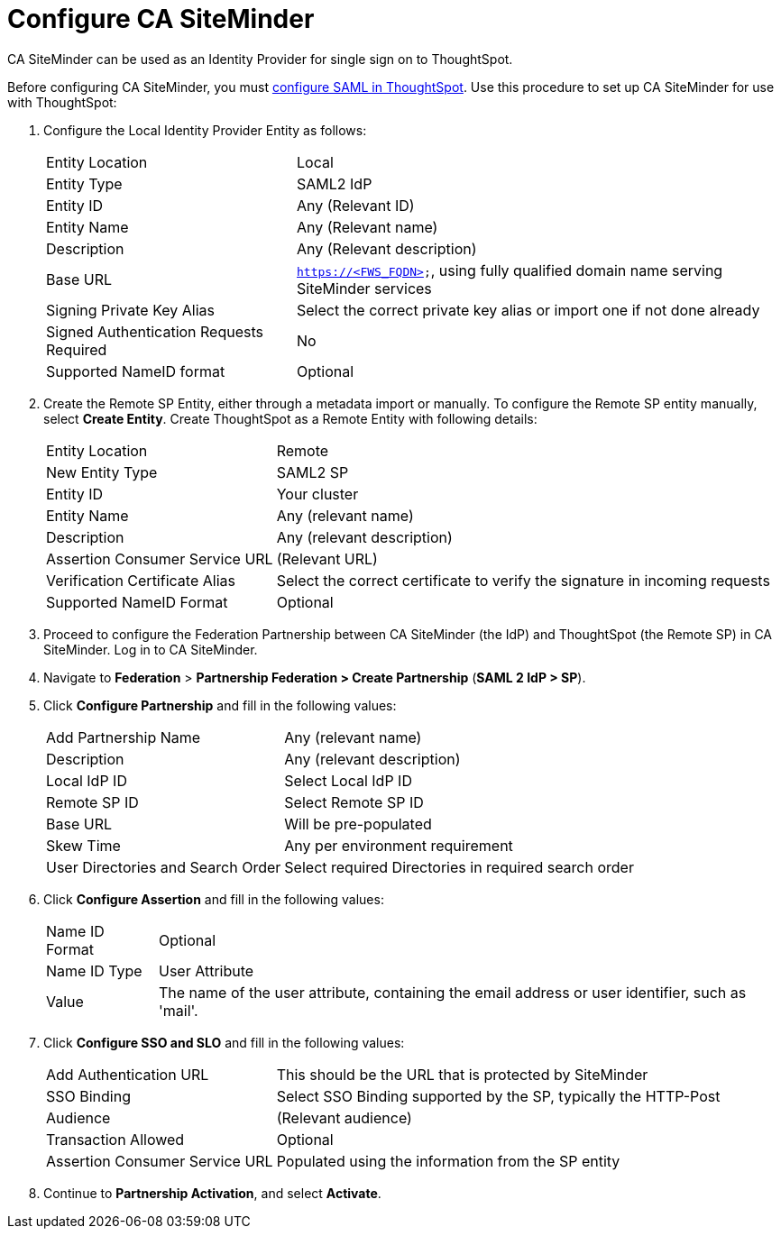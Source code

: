 = Configure CA SiteMinder
:last_updated: 12/30/2020
:experimental:
:linkattrs:

CA SiteMinder can be used as an Identity Provider for single sign on to ThoughtSpot.

Before configuring CA SiteMinder, you must xref:saml.adoc[configure SAML in ThoughtSpot].
Use this procedure to set up CA SiteMinder for use with ThoughtSpot:

. Configure the Local Identity Provider Entity as follows:
+
[horizontal]
Entity Location:: Local
Entity Type:: SAML2 IdP
Entity ID:: Any (Relevant ID)
Entity Name:: Any (Relevant name)
Description:: Any (Relevant description)
Base URL:: `https://<FWS_FQDN>`, using fully qualified domain name serving SiteMinder services
Signing Private Key Alias:: Select the correct private key alias or import one if not done already
Signed Authentication Requests Required:: No
Supported NameID format:: Optional

. Create the Remote SP Entity, either through a metadata import or manually.
To configure the Remote SP entity manually, select *Create Entity*.
Create ThoughtSpot as a Remote Entity with following details:
+
[horizontal]
Entity Location:: Remote
New Entity Type:: SAML2 SP
Entity ID:: Your cluster
Entity Name:: Any (relevant name)
Description:: Any (relevant description)
Assertion Consumer Service URL:: (Relevant URL)
Verification Certificate Alias:: Select the correct certificate to verify the signature in incoming requests
Supported NameID Format:: Optional

. Proceed to configure the Federation Partnership between CA SiteMinder (the IdP) and ThoughtSpot (the Remote SP) in CA SiteMinder.
Log in to CA SiteMinder.
. Navigate to *Federation* > *Partnership Federation > Create Partnership* (*SAML 2 IdP > SP*).
. Click *Configure Partnership* and fill in the following values:
+
[horizontal]
Add Partnership Name:: Any (relevant name)
Description:: Any (relevant description)
Local IdP ID:: Select Local IdP ID
Remote SP ID:: Select Remote SP ID
Base URL:: Will be pre-populated
Skew Time:: Any per environment requirement
User Directories and Search Order:: Select required Directories in required search order

. Click *Configure Assertion* and fill in the following values:
+
[horizontal]
Name ID Format:: Optional
Name ID Type:: User Attribute
Value:: The name of the user attribute, containing the email address or user identifier, such as 'mail'.

. Click *Configure SSO and SLO* and fill in the following values:
+
[horizontal]
Add Authentication URL:: This should be the URL that is protected by SiteMinder
SSO Binding:: Select SSO Binding supported by the SP, typically the HTTP-Post
Audience:: (Relevant audience)
Transaction Allowed:: Optional
Assertion Consumer Service URL:: Populated using the information from the SP entity

. Continue to *Partnership Activation*, and select *Activate*.
